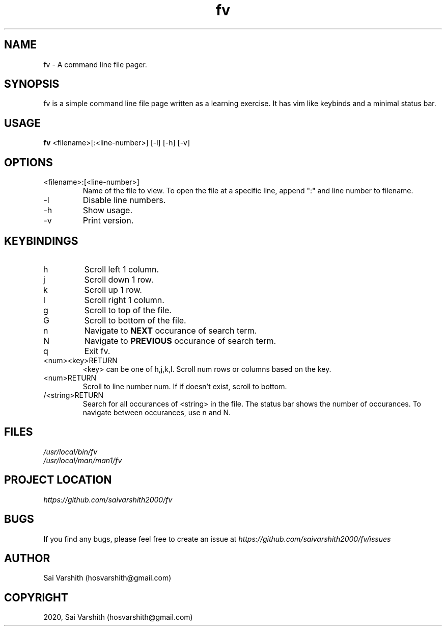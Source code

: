 .TH fv 1 "16-6-2020" "version 1.0" "fv Manual"

.SH NAME
fv - A command line file pager.

.SH SYNOPSIS
fv is a simple command line file page written as a learning exercise. It has vim like keybinds and a minimal status bar.

.SH USAGE
.B fv
<filename>[:<line-number>] [-l] [-h] [-v]

.SH OPTIONS
.IP <filename>:[<line-number>]
Name of the file to view. To open the file at a specific line, append ":" and line number to filename.
.IP -l
Disable line numbers.
.IP -h
Show usage.
.IP -v
Print version.

.SH KEYBINDINGS
.IP h
Scroll left 1 column.
.IP j
Scroll down 1 row.
.IP k
Scroll up 1 row.
.IP l
Scroll right 1 column.
.IP g
Scroll to top of the file.
.IP G
Scroll to bottom of the file.
.IP n
Navigate to
.B NEXT
occurance of search term.
.IP N
Navigate to
.B PREVIOUS
occurance of search term.
.IP q
Exit fv.
.IP <num><key>RETURN
<key> can be one of h,j,k,l. Scroll num rows or columns based on the key.
.IP <num>RETURN
Scroll to line number num. If if doesn't exist, scroll to bottom.
.IP /<string>RETURN
Search for all occurances of <string> in the file. The status bar shows the number of occurances. To navigate
between occurances, use n and N.

.SH FILES
.I /usr/local/bin/fv
.br
.I /usr/local/man/man1/fv

.SH PROJECT LOCATION
.I https://github.com/saivarshith2000/fv

.SH BUGS
If you find any bugs, please feel free to create an issue at
.I https://github.com/saivarshith2000/fv/issues

.SH AUTHOR
Sai Varshith (hosvarshith@gmail.com)

.SH COPYRIGHT
2020, Sai Varshith (hosvarshith@gmail.com)
